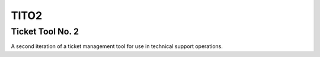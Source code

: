 *****
TITO2
*****

Ticket Tool No. 2
*****************

A second iteration of a ticket management tool for use in
technical support operations.
